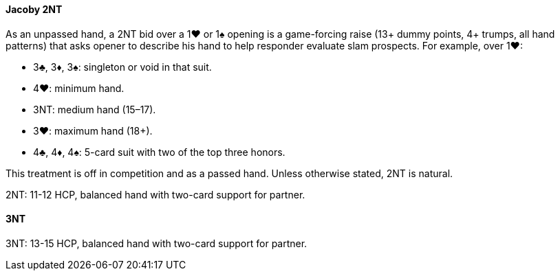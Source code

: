 #### Jacoby 2NT
As an unpassed hand, a 2NT bid over a 1♥ or 1♠ opening is a game-forcing raise (13+ dummy points, 4+ trumps, all hand patterns) that asks opener to describe his hand to help responder evaluate slam prospects. For example, over 1♥:

* 3♣, 3♦, 3♠: singleton or void in that suit.
* 4♥: minimum hand.
* 3NT: medium hand (15–17).
* 3♥: maximum hand (18+).
* 4♣, 4♦, 4♠: 5-card suit with two of the top three honors.
	  
This treatment is off in competition and as a passed hand.
Unless otherwise stated, 2NT is natural.

2NT: 11-12 HCP, balanced hand with two-card support for partner.
	  
#### 3NT
3NT: 13-15 HCP, balanced hand with two-card support for partner.

